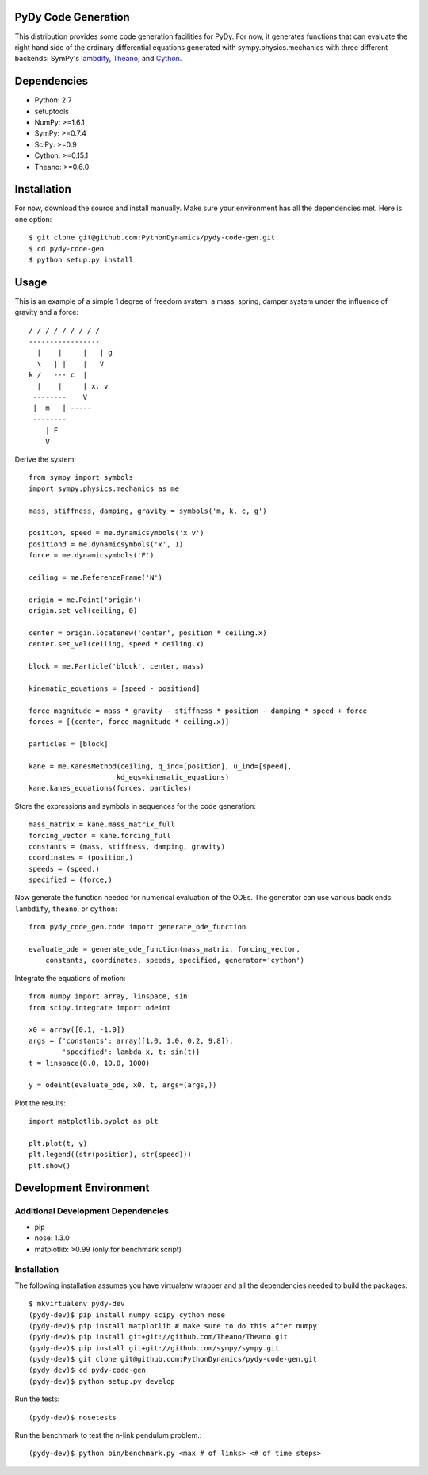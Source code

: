 PyDy Code Generation
====================

This distribution provides some code generation facilities for PyDy. For now,
it generates functions that can evaluate the right hand side of the ordinary
differential equations generated with sympy.physics.mechanics with three
different backends: SymPy's lambdify_, Theano_, and Cython_.

.. _lambdify: http://docs.sympy.org/latest/modules/utilities/lambdify.html#sympy.utilities.lambdify.lambdify
.. _Theano: http://deeplearning.net/software/theano/
.. _Cython: http://cython.org/

Dependencies
============

- Python: 2.7
- setuptools
- NumPy: >=1.6.1
- SymPy: >=0.7.4
- SciPy: >=0.9
- Cython: >=0.15.1
- Theano: >=0.6.0

Installation
============

For now, download the source and install manually. Make sure your environment
has all the dependencies met. Here is one option::

   $ git clone git@github.com:PythonDynamics/pydy-code-gen.git
   $ cd pydy-code-gen
   $ python setup.py install

Usage
=====

This is an example of a simple 1 degree of freedom system: a mass, spring,
damper system under the influence of gravity and a force::


   / / / / / / / / /
   -----------------
     |    |     |   | g
     \   | |    |   V
   k /   --- c  |
     |    |     | x, v
    --------    V
    |  m   | -----
    --------
       | F
       V

Derive the system::

   from sympy import symbols
   import sympy.physics.mechanics as me

   mass, stiffness, damping, gravity = symbols('m, k, c, g')

   position, speed = me.dynamicsymbols('x v')
   positiond = me.dynamicsymbols('x', 1)
   force = me.dynamicsymbols('F')

   ceiling = me.ReferenceFrame('N')

   origin = me.Point('origin')
   origin.set_vel(ceiling, 0)

   center = origin.locatenew('center', position * ceiling.x)
   center.set_vel(ceiling, speed * ceiling.x)

   block = me.Particle('block', center, mass)

   kinematic_equations = [speed - positiond]

   force_magnitude = mass * gravity - stiffness * position - damping * speed + force
   forces = [(center, force_magnitude * ceiling.x)]

   particles = [block]

   kane = me.KanesMethod(ceiling, q_ind=[position], u_ind=[speed],
                        kd_eqs=kinematic_equations)
   kane.kanes_equations(forces, particles)

Store the expressions and symbols in sequences for the code generation::

   mass_matrix = kane.mass_matrix_full
   forcing_vector = kane.forcing_full
   constants = (mass, stiffness, damping, gravity)
   coordinates = (position,)
   speeds = (speed,)
   specified = (force,)

Now generate the function needed for numerical evaluation of the ODEs. The
generator can use various back ends: ``lambdify``, ``theano``, or ``cython``::

   from pydy_code_gen.code import generate_ode_function

   evaluate_ode = generate_ode_function(mass_matrix, forcing_vector,
       constants, coordinates, speeds, specified, generator='cython')

Integrate the equations of motion::

   from numpy import array, linspace, sin
   from scipy.integrate import odeint

   x0 = array([0.1, -1.0])
   args = {'constants': array([1.0, 1.0, 0.2, 9.8]),
           'specified': lambda x, t: sin(t)}
   t = linspace(0.0, 10.0, 1000)

   y = odeint(evaluate_ode, x0, t, args=(args,))

Plot the results::

   import matplotlib.pyplot as plt

   plt.plot(t, y)
   plt.legend((str(position), str(speed)))
   plt.show()

Development Environment
=======================

Additional Development Dependencies
-----------------------------------

- pip
- nose: 1.3.0
- matplotlib: >0.99 (only for benchmark script)

Installation
------------

The following installation assumes you have virtualenv wrapper and all the
dependencies needed to build the packages::

   $ mkvirtualenv pydy-dev
   (pydy-dev)$ pip install numpy scipy cython nose
   (pydy-dev)$ pip install matplotlib # make sure to do this after numpy
   (pydy-dev)$ pip install git+git://github.com/Theano/Theano.git
   (pydy-dev)$ pip install git+git://github.com/sympy/sympy.git
   (pydy-dev)$ git clone git@github.com:PythonDynamics/pydy-code-gen.git
   (pydy-dev)$ cd pydy-code-gen
   (pydy-dev)$ python setup.py develop

Run the tests::

   (pydy-dev)$ nosetests

Run the benchmark to test the n-link pendulum problem.::

   (pydy-dev)$ python bin/benchmark.py <max # of links> <# of time steps>
